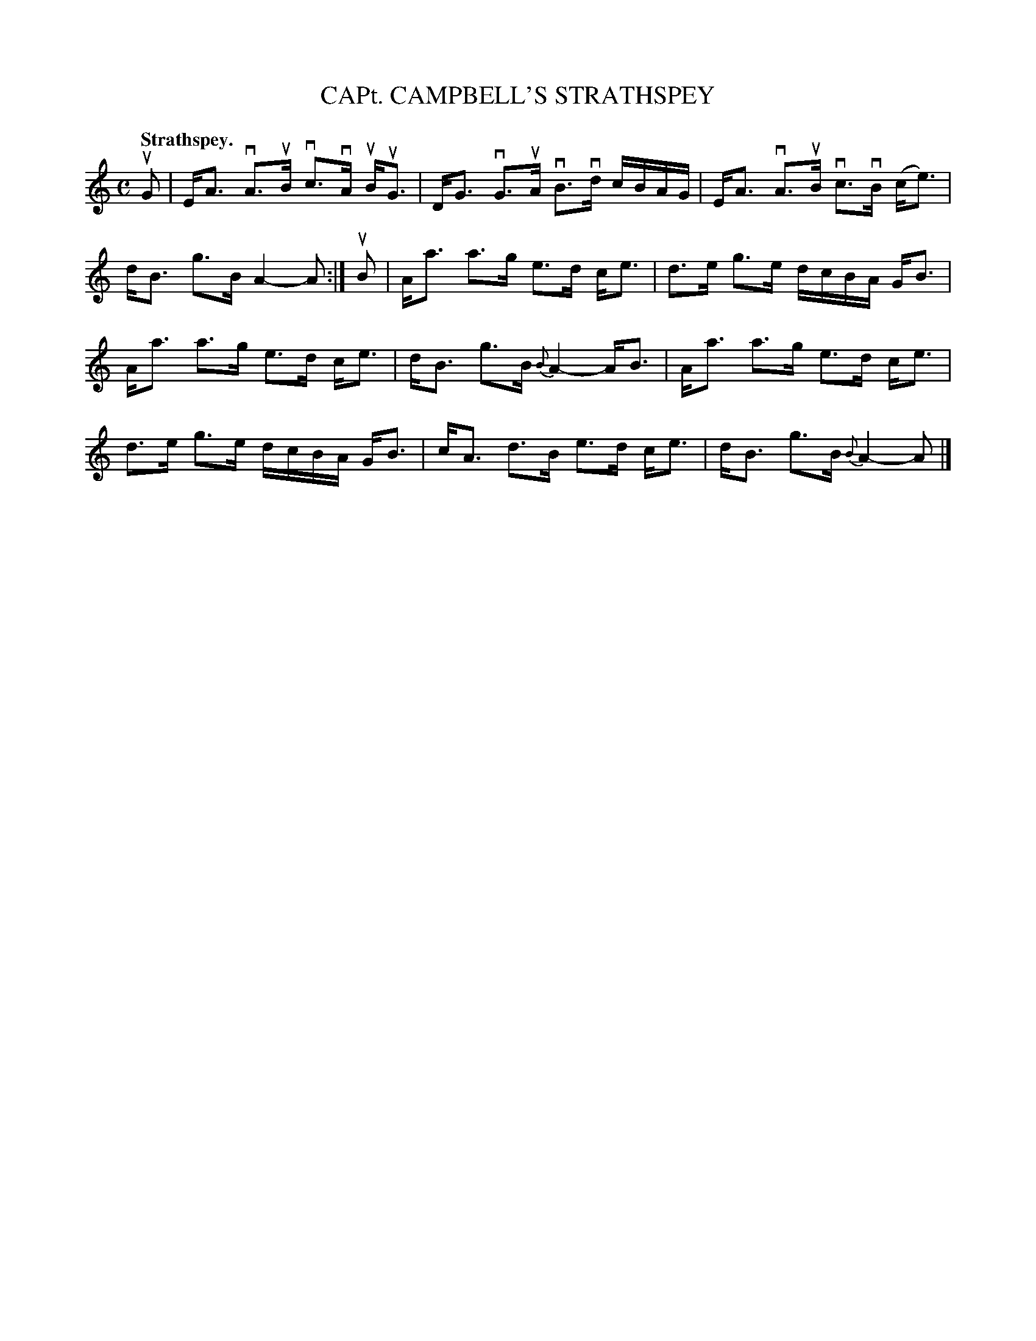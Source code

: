 X: 109105
T: CAPt. CAMPBELL'S STRATHSPEY
Q:"Strathspey."
R: Strathspey.
%R:strathspey
Z: 1997 by John Chambers <jc:trillian.mit.edu>
B: Kerr's Merrie Melodies v.1 p.9 s.1 #5
M: C
L: 1/8
K: Am
uG |\
E<A vA>uB vc>vA uB<uG | D<G vG>uA vB>vd c/B/A/G/ |\
E<A vA>uB vc>vB (c<e) | d<B g>B A2- A :|\
uB |\
A<a a>g e>d c<e | d>e g>e d/c/B/A/ G<B |
A<a a>g e>d c<e | d<B g>B {B}A2- A<B |\
A<a a>g e>d c<e | d>e g>e d/c/B/A/ G<B |\
c<A d>B e>d c<e | d<B g>B {B}A2- A |]
